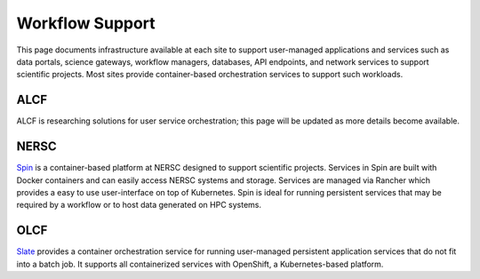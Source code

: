 Workflow Support
================

This page documents infrastructure available at each site to support
user-managed applications and services such as data portals, science gateways, workflow managers,
databases, API endpoints, and network services to support scientific projects.
Most sites provide container-based orchestration services to support such workloads.


ALCF
~~~~
ALCF is researching solutions for user service orchestration; this page will be updated as more details become available.

NERSC
~~~~~
`Spin <https://www.nersc.gov/systems/spin/>`_ is a container-based platform at NERSC designed to support scientific projects.
Services in Spin are built with Docker containers and can easily access NERSC systems and storage.  Services are managed 
via Rancher which provides a easy to use user-interface on top of Kubernetes.  Spin is ideal for running persistent services
that may be required by a workflow or to host data generated on HPC systems.

OLCF
~~~~
`Slate <https://docs.olcf.ornl.gov/services_and_applications/slate/overview.html>`_
provides a container orchestration service for running user-managed persistent application
services that do not fit into a batch job. It supports all containerized services with OpenShift, 
a Kubernetes-based platform.
